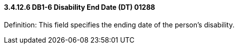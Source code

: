 ==== *3.4.12.6* DB1-6 Disability End Date (DT) 01288

Definition: This field specifies the ending date of the person's disability.

